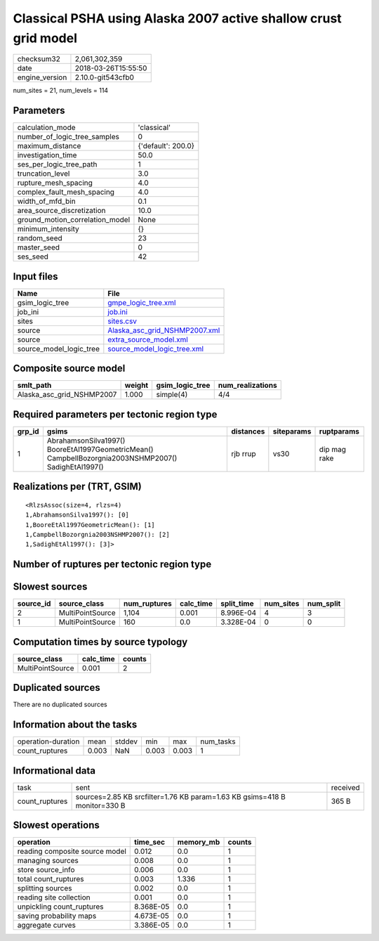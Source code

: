 Classical PSHA using Alaska 2007 active shallow crust grid model
================================================================

============== ===================
checksum32     2,061,302,359      
date           2018-03-26T15:55:50
engine_version 2.10.0-git543cfb0  
============== ===================

num_sites = 21, num_levels = 114

Parameters
----------
=============================== ==================
calculation_mode                'classical'       
number_of_logic_tree_samples    0                 
maximum_distance                {'default': 200.0}
investigation_time              50.0              
ses_per_logic_tree_path         1                 
truncation_level                3.0               
rupture_mesh_spacing            4.0               
complex_fault_mesh_spacing      4.0               
width_of_mfd_bin                0.1               
area_source_discretization      10.0              
ground_motion_correlation_model None              
minimum_intensity               {}                
random_seed                     23                
master_seed                     0                 
ses_seed                        42                
=============================== ==================

Input files
-----------
======================= ================================================================
Name                    File                                                            
======================= ================================================================
gsim_logic_tree         `gmpe_logic_tree.xml <gmpe_logic_tree.xml>`_                    
job_ini                 `job.ini <job.ini>`_                                            
sites                   `sites.csv <sites.csv>`_                                        
source                  `Alaska_asc_grid_NSHMP2007.xml <Alaska_asc_grid_NSHMP2007.xml>`_
source                  `extra_source_model.xml <extra_source_model.xml>`_              
source_model_logic_tree `source_model_logic_tree.xml <source_model_logic_tree.xml>`_    
======================= ================================================================

Composite source model
----------------------
========================= ====== =============== ================
smlt_path                 weight gsim_logic_tree num_realizations
========================= ====== =============== ================
Alaska_asc_grid_NSHMP2007 1.000  simple(4)       4/4             
========================= ====== =============== ================

Required parameters per tectonic region type
--------------------------------------------
====== ==================================================================================================== ========= ========== ============
grp_id gsims                                                                                                distances siteparams ruptparams  
====== ==================================================================================================== ========= ========== ============
1      AbrahamsonSilva1997() BooreEtAl1997GeometricMean() CampbellBozorgnia2003NSHMP2007() SadighEtAl1997() rjb rrup  vs30       dip mag rake
====== ==================================================================================================== ========= ========== ============

Realizations per (TRT, GSIM)
----------------------------

::

  <RlzsAssoc(size=4, rlzs=4)
  1,AbrahamsonSilva1997(): [0]
  1,BooreEtAl1997GeometricMean(): [1]
  1,CampbellBozorgnia2003NSHMP2007(): [2]
  1,SadighEtAl1997(): [3]>

Number of ruptures per tectonic region type
-------------------------------------------
======================================================================== ====== ==================== ============ ============
source_model                                                             grp_id trt                  eff_ruptures tot_ruptures
======================================================================== ====== ==================== ============ ============
Alaska_asc_grid_NSHMP2007.xml
                    extra_source_model.xml 1      Active Shallow Crust 276          1,104       
======================================================================== ====== ==================== ============ ============

Slowest sources
---------------
========= ================ ============ ========= ========== ========= =========
source_id source_class     num_ruptures calc_time split_time num_sites num_split
========= ================ ============ ========= ========== ========= =========
2         MultiPointSource 1,104        0.001     8.996E-04  4         3        
1         MultiPointSource 160          0.0       3.328E-04  0         0        
========= ================ ============ ========= ========== ========= =========

Computation times by source typology
------------------------------------
================ ========= ======
source_class     calc_time counts
================ ========= ======
MultiPointSource 0.001     2     
================ ========= ======

Duplicated sources
------------------
There are no duplicated sources

Information about the tasks
---------------------------
================== ===== ====== ===== ===== =========
operation-duration mean  stddev min   max   num_tasks
count_ruptures     0.003 NaN    0.003 0.003 1        
================== ===== ====== ===== ===== =========

Informational data
------------------
============== ========================================================================= ========
task           sent                                                                      received
count_ruptures sources=2.85 KB srcfilter=1.76 KB param=1.63 KB gsims=418 B monitor=330 B 365 B   
============== ========================================================================= ========

Slowest operations
------------------
============================== ========= ========= ======
operation                      time_sec  memory_mb counts
============================== ========= ========= ======
reading composite source model 0.012     0.0       1     
managing sources               0.008     0.0       1     
store source_info              0.006     0.0       1     
total count_ruptures           0.003     1.336     1     
splitting sources              0.002     0.0       1     
reading site collection        0.001     0.0       1     
unpickling count_ruptures      8.368E-05 0.0       1     
saving probability maps        4.673E-05 0.0       1     
aggregate curves               3.386E-05 0.0       1     
============================== ========= ========= ======
